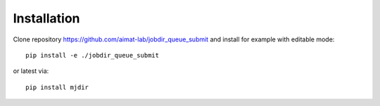 .. _installation:
   :maxdepth: 3

Installation
============


Clone repository https://github.com/aimat-lab/jobdir_queue_submit and install for example with editable mode::

   pip install -e ./jobdir_queue_submit

or latest via::

   pip install mjdir